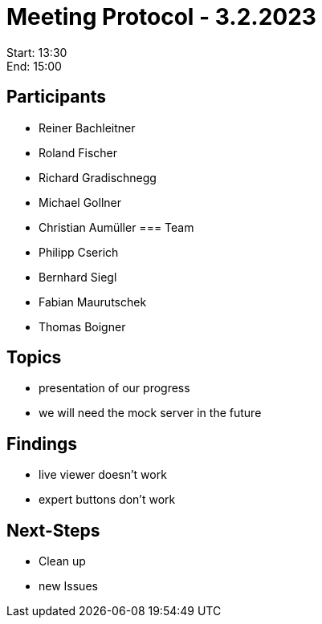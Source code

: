 = Meeting Protocol - 3.2.2023

Start: 13:30 +
End: 15:00

== Participants
- Reiner Bachleitner
- Roland Fischer 
- Richard Gradischnegg
- Michael Gollner
- Christian Aumüller
=== Team
- Philipp Cserich
- Bernhard Siegl
- Fabian Maurutschek
- Thomas Boigner

== Topics
- presentation of our progress
- we will need the mock server in the future

== Findings
- live viewer doesn't work
- expert buttons don't work

== Next-Steps
- Clean up
- new Issues 